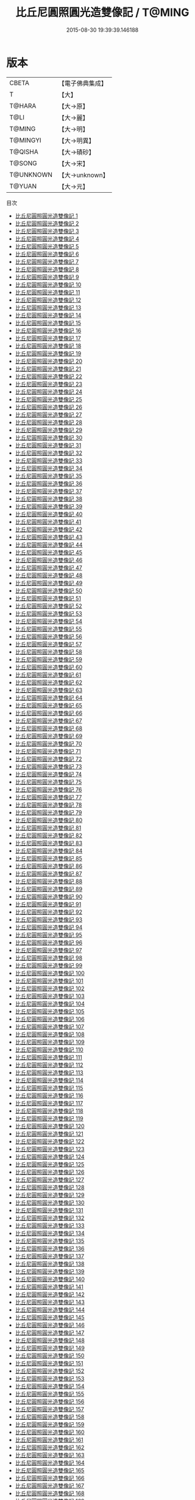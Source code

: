 #+TITLE: 比丘尼圓照圓光造雙像記 / T@MING

#+DATE: 2015-08-30 19:39:39.146188
* 版本
 |     CBETA|【電子佛典集成】|
 |         T|【大】     |
 |    T@HARA|【大→原】   |
 |      T@LI|【大→麗】   |
 |    T@MING|【大→明】   |
 |  T@MINGYI|【大→明異】  |
 |   T@QISHA|【大→磧砂】  |
 |    T@SONG|【大→宋】   |
 | T@UNKNOWN|【大→unknown】|
 |    T@YUAN|【大→元】   |
目次
 - [[file:KR6c0001_001.txt][比丘尼圓照圓光造雙像記 1]]
 - [[file:KR6c0001_002.txt][比丘尼圓照圓光造雙像記 2]]
 - [[file:KR6c0001_003.txt][比丘尼圓照圓光造雙像記 3]]
 - [[file:KR6c0001_004.txt][比丘尼圓照圓光造雙像記 4]]
 - [[file:KR6c0001_005.txt][比丘尼圓照圓光造雙像記 5]]
 - [[file:KR6c0001_006.txt][比丘尼圓照圓光造雙像記 6]]
 - [[file:KR6c0001_007.txt][比丘尼圓照圓光造雙像記 7]]
 - [[file:KR6c0001_008.txt][比丘尼圓照圓光造雙像記 8]]
 - [[file:KR6c0001_009.txt][比丘尼圓照圓光造雙像記 9]]
 - [[file:KR6c0001_010.txt][比丘尼圓照圓光造雙像記 10]]
 - [[file:KR6c0001_011.txt][比丘尼圓照圓光造雙像記 11]]
 - [[file:KR6c0001_012.txt][比丘尼圓照圓光造雙像記 12]]
 - [[file:KR6c0001_013.txt][比丘尼圓照圓光造雙像記 13]]
 - [[file:KR6c0001_014.txt][比丘尼圓照圓光造雙像記 14]]
 - [[file:KR6c0001_015.txt][比丘尼圓照圓光造雙像記 15]]
 - [[file:KR6c0001_016.txt][比丘尼圓照圓光造雙像記 16]]
 - [[file:KR6c0001_017.txt][比丘尼圓照圓光造雙像記 17]]
 - [[file:KR6c0001_018.txt][比丘尼圓照圓光造雙像記 18]]
 - [[file:KR6c0001_019.txt][比丘尼圓照圓光造雙像記 19]]
 - [[file:KR6c0001_020.txt][比丘尼圓照圓光造雙像記 20]]
 - [[file:KR6c0001_021.txt][比丘尼圓照圓光造雙像記 21]]
 - [[file:KR6c0001_022.txt][比丘尼圓照圓光造雙像記 22]]
 - [[file:KR6c0001_023.txt][比丘尼圓照圓光造雙像記 23]]
 - [[file:KR6c0001_024.txt][比丘尼圓照圓光造雙像記 24]]
 - [[file:KR6c0001_025.txt][比丘尼圓照圓光造雙像記 25]]
 - [[file:KR6c0001_026.txt][比丘尼圓照圓光造雙像記 26]]
 - [[file:KR6c0001_027.txt][比丘尼圓照圓光造雙像記 27]]
 - [[file:KR6c0001_028.txt][比丘尼圓照圓光造雙像記 28]]
 - [[file:KR6c0001_029.txt][比丘尼圓照圓光造雙像記 29]]
 - [[file:KR6c0001_030.txt][比丘尼圓照圓光造雙像記 30]]
 - [[file:KR6c0001_031.txt][比丘尼圓照圓光造雙像記 31]]
 - [[file:KR6c0001_032.txt][比丘尼圓照圓光造雙像記 32]]
 - [[file:KR6c0001_033.txt][比丘尼圓照圓光造雙像記 33]]
 - [[file:KR6c0001_034.txt][比丘尼圓照圓光造雙像記 34]]
 - [[file:KR6c0001_035.txt][比丘尼圓照圓光造雙像記 35]]
 - [[file:KR6c0001_036.txt][比丘尼圓照圓光造雙像記 36]]
 - [[file:KR6c0001_037.txt][比丘尼圓照圓光造雙像記 37]]
 - [[file:KR6c0001_038.txt][比丘尼圓照圓光造雙像記 38]]
 - [[file:KR6c0001_039.txt][比丘尼圓照圓光造雙像記 39]]
 - [[file:KR6c0001_040.txt][比丘尼圓照圓光造雙像記 40]]
 - [[file:KR6c0001_041.txt][比丘尼圓照圓光造雙像記 41]]
 - [[file:KR6c0001_042.txt][比丘尼圓照圓光造雙像記 42]]
 - [[file:KR6c0001_043.txt][比丘尼圓照圓光造雙像記 43]]
 - [[file:KR6c0001_044.txt][比丘尼圓照圓光造雙像記 44]]
 - [[file:KR6c0001_045.txt][比丘尼圓照圓光造雙像記 45]]
 - [[file:KR6c0001_046.txt][比丘尼圓照圓光造雙像記 46]]
 - [[file:KR6c0001_047.txt][比丘尼圓照圓光造雙像記 47]]
 - [[file:KR6c0001_048.txt][比丘尼圓照圓光造雙像記 48]]
 - [[file:KR6c0001_049.txt][比丘尼圓照圓光造雙像記 49]]
 - [[file:KR6c0001_050.txt][比丘尼圓照圓光造雙像記 50]]
 - [[file:KR6c0001_051.txt][比丘尼圓照圓光造雙像記 51]]
 - [[file:KR6c0001_052.txt][比丘尼圓照圓光造雙像記 52]]
 - [[file:KR6c0001_053.txt][比丘尼圓照圓光造雙像記 53]]
 - [[file:KR6c0001_054.txt][比丘尼圓照圓光造雙像記 54]]
 - [[file:KR6c0001_055.txt][比丘尼圓照圓光造雙像記 55]]
 - [[file:KR6c0001_056.txt][比丘尼圓照圓光造雙像記 56]]
 - [[file:KR6c0001_057.txt][比丘尼圓照圓光造雙像記 57]]
 - [[file:KR6c0001_058.txt][比丘尼圓照圓光造雙像記 58]]
 - [[file:KR6c0001_059.txt][比丘尼圓照圓光造雙像記 59]]
 - [[file:KR6c0001_060.txt][比丘尼圓照圓光造雙像記 60]]
 - [[file:KR6c0001_061.txt][比丘尼圓照圓光造雙像記 61]]
 - [[file:KR6c0001_062.txt][比丘尼圓照圓光造雙像記 62]]
 - [[file:KR6c0001_063.txt][比丘尼圓照圓光造雙像記 63]]
 - [[file:KR6c0001_064.txt][比丘尼圓照圓光造雙像記 64]]
 - [[file:KR6c0001_065.txt][比丘尼圓照圓光造雙像記 65]]
 - [[file:KR6c0001_066.txt][比丘尼圓照圓光造雙像記 66]]
 - [[file:KR6c0001_067.txt][比丘尼圓照圓光造雙像記 67]]
 - [[file:KR6c0001_068.txt][比丘尼圓照圓光造雙像記 68]]
 - [[file:KR6c0001_069.txt][比丘尼圓照圓光造雙像記 69]]
 - [[file:KR6c0001_070.txt][比丘尼圓照圓光造雙像記 70]]
 - [[file:KR6c0001_071.txt][比丘尼圓照圓光造雙像記 71]]
 - [[file:KR6c0001_072.txt][比丘尼圓照圓光造雙像記 72]]
 - [[file:KR6c0001_073.txt][比丘尼圓照圓光造雙像記 73]]
 - [[file:KR6c0001_074.txt][比丘尼圓照圓光造雙像記 74]]
 - [[file:KR6c0001_075.txt][比丘尼圓照圓光造雙像記 75]]
 - [[file:KR6c0001_076.txt][比丘尼圓照圓光造雙像記 76]]
 - [[file:KR6c0001_077.txt][比丘尼圓照圓光造雙像記 77]]
 - [[file:KR6c0001_078.txt][比丘尼圓照圓光造雙像記 78]]
 - [[file:KR6c0001_079.txt][比丘尼圓照圓光造雙像記 79]]
 - [[file:KR6c0001_080.txt][比丘尼圓照圓光造雙像記 80]]
 - [[file:KR6c0001_081.txt][比丘尼圓照圓光造雙像記 81]]
 - [[file:KR6c0001_082.txt][比丘尼圓照圓光造雙像記 82]]
 - [[file:KR6c0001_083.txt][比丘尼圓照圓光造雙像記 83]]
 - [[file:KR6c0001_084.txt][比丘尼圓照圓光造雙像記 84]]
 - [[file:KR6c0001_085.txt][比丘尼圓照圓光造雙像記 85]]
 - [[file:KR6c0001_086.txt][比丘尼圓照圓光造雙像記 86]]
 - [[file:KR6c0001_087.txt][比丘尼圓照圓光造雙像記 87]]
 - [[file:KR6c0001_088.txt][比丘尼圓照圓光造雙像記 88]]
 - [[file:KR6c0001_089.txt][比丘尼圓照圓光造雙像記 89]]
 - [[file:KR6c0001_090.txt][比丘尼圓照圓光造雙像記 90]]
 - [[file:KR6c0001_091.txt][比丘尼圓照圓光造雙像記 91]]
 - [[file:KR6c0001_092.txt][比丘尼圓照圓光造雙像記 92]]
 - [[file:KR6c0001_093.txt][比丘尼圓照圓光造雙像記 93]]
 - [[file:KR6c0001_094.txt][比丘尼圓照圓光造雙像記 94]]
 - [[file:KR6c0001_095.txt][比丘尼圓照圓光造雙像記 95]]
 - [[file:KR6c0001_096.txt][比丘尼圓照圓光造雙像記 96]]
 - [[file:KR6c0001_097.txt][比丘尼圓照圓光造雙像記 97]]
 - [[file:KR6c0001_098.txt][比丘尼圓照圓光造雙像記 98]]
 - [[file:KR6c0001_099.txt][比丘尼圓照圓光造雙像記 99]]
 - [[file:KR6c0001_100.txt][比丘尼圓照圓光造雙像記 100]]
 - [[file:KR6c0001_101.txt][比丘尼圓照圓光造雙像記 101]]
 - [[file:KR6c0001_102.txt][比丘尼圓照圓光造雙像記 102]]
 - [[file:KR6c0001_103.txt][比丘尼圓照圓光造雙像記 103]]
 - [[file:KR6c0001_104.txt][比丘尼圓照圓光造雙像記 104]]
 - [[file:KR6c0001_105.txt][比丘尼圓照圓光造雙像記 105]]
 - [[file:KR6c0001_106.txt][比丘尼圓照圓光造雙像記 106]]
 - [[file:KR6c0001_107.txt][比丘尼圓照圓光造雙像記 107]]
 - [[file:KR6c0001_108.txt][比丘尼圓照圓光造雙像記 108]]
 - [[file:KR6c0001_109.txt][比丘尼圓照圓光造雙像記 109]]
 - [[file:KR6c0001_110.txt][比丘尼圓照圓光造雙像記 110]]
 - [[file:KR6c0001_111.txt][比丘尼圓照圓光造雙像記 111]]
 - [[file:KR6c0001_112.txt][比丘尼圓照圓光造雙像記 112]]
 - [[file:KR6c0001_113.txt][比丘尼圓照圓光造雙像記 113]]
 - [[file:KR6c0001_114.txt][比丘尼圓照圓光造雙像記 114]]
 - [[file:KR6c0001_115.txt][比丘尼圓照圓光造雙像記 115]]
 - [[file:KR6c0001_116.txt][比丘尼圓照圓光造雙像記 116]]
 - [[file:KR6c0001_117.txt][比丘尼圓照圓光造雙像記 117]]
 - [[file:KR6c0001_118.txt][比丘尼圓照圓光造雙像記 118]]
 - [[file:KR6c0001_119.txt][比丘尼圓照圓光造雙像記 119]]
 - [[file:KR6c0001_120.txt][比丘尼圓照圓光造雙像記 120]]
 - [[file:KR6c0001_121.txt][比丘尼圓照圓光造雙像記 121]]
 - [[file:KR6c0001_122.txt][比丘尼圓照圓光造雙像記 122]]
 - [[file:KR6c0001_123.txt][比丘尼圓照圓光造雙像記 123]]
 - [[file:KR6c0001_124.txt][比丘尼圓照圓光造雙像記 124]]
 - [[file:KR6c0001_125.txt][比丘尼圓照圓光造雙像記 125]]
 - [[file:KR6c0001_126.txt][比丘尼圓照圓光造雙像記 126]]
 - [[file:KR6c0001_127.txt][比丘尼圓照圓光造雙像記 127]]
 - [[file:KR6c0001_128.txt][比丘尼圓照圓光造雙像記 128]]
 - [[file:KR6c0001_129.txt][比丘尼圓照圓光造雙像記 129]]
 - [[file:KR6c0001_130.txt][比丘尼圓照圓光造雙像記 130]]
 - [[file:KR6c0001_131.txt][比丘尼圓照圓光造雙像記 131]]
 - [[file:KR6c0001_132.txt][比丘尼圓照圓光造雙像記 132]]
 - [[file:KR6c0001_133.txt][比丘尼圓照圓光造雙像記 133]]
 - [[file:KR6c0001_134.txt][比丘尼圓照圓光造雙像記 134]]
 - [[file:KR6c0001_135.txt][比丘尼圓照圓光造雙像記 135]]
 - [[file:KR6c0001_136.txt][比丘尼圓照圓光造雙像記 136]]
 - [[file:KR6c0001_137.txt][比丘尼圓照圓光造雙像記 137]]
 - [[file:KR6c0001_138.txt][比丘尼圓照圓光造雙像記 138]]
 - [[file:KR6c0001_139.txt][比丘尼圓照圓光造雙像記 139]]
 - [[file:KR6c0001_140.txt][比丘尼圓照圓光造雙像記 140]]
 - [[file:KR6c0001_141.txt][比丘尼圓照圓光造雙像記 141]]
 - [[file:KR6c0001_142.txt][比丘尼圓照圓光造雙像記 142]]
 - [[file:KR6c0001_143.txt][比丘尼圓照圓光造雙像記 143]]
 - [[file:KR6c0001_144.txt][比丘尼圓照圓光造雙像記 144]]
 - [[file:KR6c0001_145.txt][比丘尼圓照圓光造雙像記 145]]
 - [[file:KR6c0001_146.txt][比丘尼圓照圓光造雙像記 146]]
 - [[file:KR6c0001_147.txt][比丘尼圓照圓光造雙像記 147]]
 - [[file:KR6c0001_148.txt][比丘尼圓照圓光造雙像記 148]]
 - [[file:KR6c0001_149.txt][比丘尼圓照圓光造雙像記 149]]
 - [[file:KR6c0001_150.txt][比丘尼圓照圓光造雙像記 150]]
 - [[file:KR6c0001_151.txt][比丘尼圓照圓光造雙像記 151]]
 - [[file:KR6c0001_152.txt][比丘尼圓照圓光造雙像記 152]]
 - [[file:KR6c0001_153.txt][比丘尼圓照圓光造雙像記 153]]
 - [[file:KR6c0001_154.txt][比丘尼圓照圓光造雙像記 154]]
 - [[file:KR6c0001_155.txt][比丘尼圓照圓光造雙像記 155]]
 - [[file:KR6c0001_156.txt][比丘尼圓照圓光造雙像記 156]]
 - [[file:KR6c0001_157.txt][比丘尼圓照圓光造雙像記 157]]
 - [[file:KR6c0001_158.txt][比丘尼圓照圓光造雙像記 158]]
 - [[file:KR6c0001_159.txt][比丘尼圓照圓光造雙像記 159]]
 - [[file:KR6c0001_160.txt][比丘尼圓照圓光造雙像記 160]]
 - [[file:KR6c0001_161.txt][比丘尼圓照圓光造雙像記 161]]
 - [[file:KR6c0001_162.txt][比丘尼圓照圓光造雙像記 162]]
 - [[file:KR6c0001_163.txt][比丘尼圓照圓光造雙像記 163]]
 - [[file:KR6c0001_164.txt][比丘尼圓照圓光造雙像記 164]]
 - [[file:KR6c0001_165.txt][比丘尼圓照圓光造雙像記 165]]
 - [[file:KR6c0001_166.txt][比丘尼圓照圓光造雙像記 166]]
 - [[file:KR6c0001_167.txt][比丘尼圓照圓光造雙像記 167]]
 - [[file:KR6c0001_168.txt][比丘尼圓照圓光造雙像記 168]]
 - [[file:KR6c0001_169.txt][比丘尼圓照圓光造雙像記 169]]
 - [[file:KR6c0001_170.txt][比丘尼圓照圓光造雙像記 170]]
 - [[file:KR6c0001_171.txt][比丘尼圓照圓光造雙像記 171]]
 - [[file:KR6c0001_172.txt][比丘尼圓照圓光造雙像記 172]]
 - [[file:KR6c0001_173.txt][比丘尼圓照圓光造雙像記 173]]
 - [[file:KR6c0001_174.txt][比丘尼圓照圓光造雙像記 174]]
 - [[file:KR6c0001_175.txt][比丘尼圓照圓光造雙像記 175]]
 - [[file:KR6c0001_176.txt][比丘尼圓照圓光造雙像記 176]]
 - [[file:KR6c0001_177.txt][比丘尼圓照圓光造雙像記 177]]
 - [[file:KR6c0001_178.txt][比丘尼圓照圓光造雙像記 178]]
 - [[file:KR6c0001_179.txt][比丘尼圓照圓光造雙像記 179]]
 - [[file:KR6c0001_180.txt][比丘尼圓照圓光造雙像記 180]]
 - [[file:KR6c0001_181.txt][比丘尼圓照圓光造雙像記 181]]
 - [[file:KR6c0001_182.txt][比丘尼圓照圓光造雙像記 182]]
 - [[file:KR6c0001_183.txt][比丘尼圓照圓光造雙像記 183]]
 - [[file:KR6c0001_184.txt][比丘尼圓照圓光造雙像記 184]]
 - [[file:KR6c0001_185.txt][比丘尼圓照圓光造雙像記 185]]
 - [[file:KR6c0001_186.txt][比丘尼圓照圓光造雙像記 186]]
 - [[file:KR6c0001_187.txt][比丘尼圓照圓光造雙像記 187]]
 - [[file:KR6c0001_188.txt][比丘尼圓照圓光造雙像記 188]]
 - [[file:KR6c0001_189.txt][比丘尼圓照圓光造雙像記 189]]
 - [[file:KR6c0001_190.txt][比丘尼圓照圓光造雙像記 190]]
 - [[file:KR6c0001_191.txt][比丘尼圓照圓光造雙像記 191]]
 - [[file:KR6c0001_192.txt][比丘尼圓照圓光造雙像記 192]]
 - [[file:KR6c0001_193.txt][比丘尼圓照圓光造雙像記 193]]
 - [[file:KR6c0001_194.txt][比丘尼圓照圓光造雙像記 194]]
 - [[file:KR6c0001_195.txt][比丘尼圓照圓光造雙像記 195]]
 - [[file:KR6c0001_196.txt][比丘尼圓照圓光造雙像記 196]]
 - [[file:KR6c0001_197.txt][比丘尼圓照圓光造雙像記 197]]
 - [[file:KR6c0001_198.txt][比丘尼圓照圓光造雙像記 198]]
 - [[file:KR6c0001_199.txt][比丘尼圓照圓光造雙像記 199]]
 - [[file:KR6c0001_200.txt][比丘尼圓照圓光造雙像記 200]]
 - [[file:KR6c0001_201.txt][比丘尼圓照圓光造雙像記 201]]
 - [[file:KR6c0001_202.txt][比丘尼圓照圓光造雙像記 202]]
 - [[file:KR6c0001_203.txt][比丘尼圓照圓光造雙像記 203]]
 - [[file:KR6c0001_204.txt][比丘尼圓照圓光造雙像記 204]]
 - [[file:KR6c0001_205.txt][比丘尼圓照圓光造雙像記 205]]
 - [[file:KR6c0001_206.txt][比丘尼圓照圓光造雙像記 206]]
 - [[file:KR6c0001_207.txt][比丘尼圓照圓光造雙像記 207]]
 - [[file:KR6c0001_208.txt][比丘尼圓照圓光造雙像記 208]]
 - [[file:KR6c0001_209.txt][比丘尼圓照圓光造雙像記 209]]
 - [[file:KR6c0001_210.txt][比丘尼圓照圓光造雙像記 210]]
 - [[file:KR6c0001_211.txt][比丘尼圓照圓光造雙像記 211]]
 - [[file:KR6c0001_212.txt][比丘尼圓照圓光造雙像記 212]]
 - [[file:KR6c0001_213.txt][比丘尼圓照圓光造雙像記 213]]
 - [[file:KR6c0001_214.txt][比丘尼圓照圓光造雙像記 214]]
 - [[file:KR6c0001_215.txt][比丘尼圓照圓光造雙像記 215]]
 - [[file:KR6c0001_216.txt][比丘尼圓照圓光造雙像記 216]]
 - [[file:KR6c0001_217.txt][比丘尼圓照圓光造雙像記 217]]
 - [[file:KR6c0001_218.txt][比丘尼圓照圓光造雙像記 218]]
 - [[file:KR6c0001_219.txt][比丘尼圓照圓光造雙像記 219]]
 - [[file:KR6c0001_220.txt][比丘尼圓照圓光造雙像記 220]]
 - [[file:KR6c0001_221.txt][比丘尼圓照圓光造雙像記 221]]
 - [[file:KR6c0001_222.txt][比丘尼圓照圓光造雙像記 222]]
 - [[file:KR6c0001_223.txt][比丘尼圓照圓光造雙像記 223]]
 - [[file:KR6c0001_224.txt][比丘尼圓照圓光造雙像記 224]]
 - [[file:KR6c0001_225.txt][比丘尼圓照圓光造雙像記 225]]
 - [[file:KR6c0001_226.txt][比丘尼圓照圓光造雙像記 226]]
 - [[file:KR6c0001_227.txt][比丘尼圓照圓光造雙像記 227]]
 - [[file:KR6c0001_228.txt][比丘尼圓照圓光造雙像記 228]]
 - [[file:KR6c0001_229.txt][比丘尼圓照圓光造雙像記 229]]
 - [[file:KR6c0001_230.txt][比丘尼圓照圓光造雙像記 230]]
 - [[file:KR6c0001_231.txt][比丘尼圓照圓光造雙像記 231]]
 - [[file:KR6c0001_232.txt][比丘尼圓照圓光造雙像記 232]]
 - [[file:KR6c0001_233.txt][比丘尼圓照圓光造雙像記 233]]
 - [[file:KR6c0001_234.txt][比丘尼圓照圓光造雙像記 234]]
 - [[file:KR6c0001_235.txt][比丘尼圓照圓光造雙像記 235]]
 - [[file:KR6c0001_236.txt][比丘尼圓照圓光造雙像記 236]]
 - [[file:KR6c0001_237.txt][比丘尼圓照圓光造雙像記 237]]
 - [[file:KR6c0001_238.txt][比丘尼圓照圓光造雙像記 238]]
 - [[file:KR6c0001_239.txt][比丘尼圓照圓光造雙像記 239]]
 - [[file:KR6c0001_240.txt][比丘尼圓照圓光造雙像記 240]]
 - [[file:KR6c0001_241.txt][比丘尼圓照圓光造雙像記 241]]
 - [[file:KR6c0001_242.txt][比丘尼圓照圓光造雙像記 242]]
 - [[file:KR6c0001_243.txt][比丘尼圓照圓光造雙像記 243]]
 - [[file:KR6c0001_244.txt][比丘尼圓照圓光造雙像記 244]]
 - [[file:KR6c0001_245.txt][比丘尼圓照圓光造雙像記 245]]
 - [[file:KR6c0001_246.txt][比丘尼圓照圓光造雙像記 246]]
 - [[file:KR6c0001_247.txt][比丘尼圓照圓光造雙像記 247]]
 - [[file:KR6c0001_248.txt][比丘尼圓照圓光造雙像記 248]]
 - [[file:KR6c0001_249.txt][比丘尼圓照圓光造雙像記 249]]
 - [[file:KR6c0001_250.txt][比丘尼圓照圓光造雙像記 250]]
 - [[file:KR6c0001_251.txt][比丘尼圓照圓光造雙像記 251]]
 - [[file:KR6c0001_252.txt][比丘尼圓照圓光造雙像記 252]]
 - [[file:KR6c0001_253.txt][比丘尼圓照圓光造雙像記 253]]
 - [[file:KR6c0001_254.txt][比丘尼圓照圓光造雙像記 254]]
 - [[file:KR6c0001_255.txt][比丘尼圓照圓光造雙像記 255]]
 - [[file:KR6c0001_256.txt][比丘尼圓照圓光造雙像記 256]]
 - [[file:KR6c0001_257.txt][比丘尼圓照圓光造雙像記 257]]
 - [[file:KR6c0001_258.txt][比丘尼圓照圓光造雙像記 258]]
 - [[file:KR6c0001_259.txt][比丘尼圓照圓光造雙像記 259]]
 - [[file:KR6c0001_260.txt][比丘尼圓照圓光造雙像記 260]]
 - [[file:KR6c0001_261.txt][比丘尼圓照圓光造雙像記 261]]
 - [[file:KR6c0001_262.txt][比丘尼圓照圓光造雙像記 262]]
 - [[file:KR6c0001_263.txt][比丘尼圓照圓光造雙像記 263]]
 - [[file:KR6c0001_264.txt][比丘尼圓照圓光造雙像記 264]]
 - [[file:KR6c0001_265.txt][比丘尼圓照圓光造雙像記 265]]
 - [[file:KR6c0001_266.txt][比丘尼圓照圓光造雙像記 266]]
 - [[file:KR6c0001_267.txt][比丘尼圓照圓光造雙像記 267]]
 - [[file:KR6c0001_268.txt][比丘尼圓照圓光造雙像記 268]]
 - [[file:KR6c0001_269.txt][比丘尼圓照圓光造雙像記 269]]
 - [[file:KR6c0001_270.txt][比丘尼圓照圓光造雙像記 270]]
 - [[file:KR6c0001_271.txt][比丘尼圓照圓光造雙像記 271]]
 - [[file:KR6c0001_272.txt][比丘尼圓照圓光造雙像記 272]]
 - [[file:KR6c0001_273.txt][比丘尼圓照圓光造雙像記 273]]
 - [[file:KR6c0001_274.txt][比丘尼圓照圓光造雙像記 274]]
 - [[file:KR6c0001_275.txt][比丘尼圓照圓光造雙像記 275]]
 - [[file:KR6c0001_276.txt][比丘尼圓照圓光造雙像記 276]]
 - [[file:KR6c0001_277.txt][比丘尼圓照圓光造雙像記 277]]
 - [[file:KR6c0001_278.txt][比丘尼圓照圓光造雙像記 278]]
 - [[file:KR6c0001_279.txt][比丘尼圓照圓光造雙像記 279]]
 - [[file:KR6c0001_280.txt][比丘尼圓照圓光造雙像記 280]]
 - [[file:KR6c0001_281.txt][比丘尼圓照圓光造雙像記 281]]
 - [[file:KR6c0001_282.txt][比丘尼圓照圓光造雙像記 282]]
 - [[file:KR6c0001_283.txt][比丘尼圓照圓光造雙像記 283]]
 - [[file:KR6c0001_284.txt][比丘尼圓照圓光造雙像記 284]]
 - [[file:KR6c0001_285.txt][比丘尼圓照圓光造雙像記 285]]
 - [[file:KR6c0001_286.txt][比丘尼圓照圓光造雙像記 286]]
 - [[file:KR6c0001_287.txt][比丘尼圓照圓光造雙像記 287]]
 - [[file:KR6c0001_288.txt][比丘尼圓照圓光造雙像記 288]]
 - [[file:KR6c0001_289.txt][比丘尼圓照圓光造雙像記 289]]
 - [[file:KR6c0001_290.txt][比丘尼圓照圓光造雙像記 290]]
 - [[file:KR6c0001_291.txt][比丘尼圓照圓光造雙像記 291]]
 - [[file:KR6c0001_292.txt][比丘尼圓照圓光造雙像記 292]]
 - [[file:KR6c0001_293.txt][比丘尼圓照圓光造雙像記 293]]
 - [[file:KR6c0001_294.txt][比丘尼圓照圓光造雙像記 294]]
 - [[file:KR6c0001_295.txt][比丘尼圓照圓光造雙像記 295]]
 - [[file:KR6c0001_296.txt][比丘尼圓照圓光造雙像記 296]]
 - [[file:KR6c0001_297.txt][比丘尼圓照圓光造雙像記 297]]
 - [[file:KR6c0001_298.txt][比丘尼圓照圓光造雙像記 298]]
 - [[file:KR6c0001_299.txt][比丘尼圓照圓光造雙像記 299]]
 - [[file:KR6c0001_300.txt][比丘尼圓照圓光造雙像記 300]]
 - [[file:KR6c0001_301.txt][比丘尼圓照圓光造雙像記 301]]
 - [[file:KR6c0001_302.txt][比丘尼圓照圓光造雙像記 302]]
 - [[file:KR6c0001_303.txt][比丘尼圓照圓光造雙像記 303]]
 - [[file:KR6c0001_304.txt][比丘尼圓照圓光造雙像記 304]]
 - [[file:KR6c0001_305.txt][比丘尼圓照圓光造雙像記 305]]
 - [[file:KR6c0001_306.txt][比丘尼圓照圓光造雙像記 306]]
 - [[file:KR6c0001_307.txt][比丘尼圓照圓光造雙像記 307]]
 - [[file:KR6c0001_308.txt][比丘尼圓照圓光造雙像記 308]]
 - [[file:KR6c0001_309.txt][比丘尼圓照圓光造雙像記 309]]
 - [[file:KR6c0001_310.txt][比丘尼圓照圓光造雙像記 310]]
 - [[file:KR6c0001_311.txt][比丘尼圓照圓光造雙像記 311]]
 - [[file:KR6c0001_312.txt][比丘尼圓照圓光造雙像記 312]]
 - [[file:KR6c0001_313.txt][比丘尼圓照圓光造雙像記 313]]
 - [[file:KR6c0001_314.txt][比丘尼圓照圓光造雙像記 314]]
 - [[file:KR6c0001_315.txt][比丘尼圓照圓光造雙像記 315]]
 - [[file:KR6c0001_316.txt][比丘尼圓照圓光造雙像記 316]]
 - [[file:KR6c0001_317.txt][比丘尼圓照圓光造雙像記 317]]
 - [[file:KR6c0001_318.txt][比丘尼圓照圓光造雙像記 318]]
 - [[file:KR6c0001_319.txt][比丘尼圓照圓光造雙像記 319]]
 - [[file:KR6c0001_320.txt][比丘尼圓照圓光造雙像記 320]]
 - [[file:KR6c0001_321.txt][比丘尼圓照圓光造雙像記 321]]
 - [[file:KR6c0001_322.txt][比丘尼圓照圓光造雙像記 322]]
 - [[file:KR6c0001_323.txt][比丘尼圓照圓光造雙像記 323]]
 - [[file:KR6c0001_324.txt][比丘尼圓照圓光造雙像記 324]]
 - [[file:KR6c0001_325.txt][比丘尼圓照圓光造雙像記 325]]
 - [[file:KR6c0001_326.txt][比丘尼圓照圓光造雙像記 326]]
 - [[file:KR6c0001_327.txt][比丘尼圓照圓光造雙像記 327]]
 - [[file:KR6c0001_328.txt][比丘尼圓照圓光造雙像記 328]]
 - [[file:KR6c0001_329.txt][比丘尼圓照圓光造雙像記 329]]
 - [[file:KR6c0001_330.txt][比丘尼圓照圓光造雙像記 330]]
 - [[file:KR6c0001_331.txt][比丘尼圓照圓光造雙像記 331]]
 - [[file:KR6c0001_332.txt][比丘尼圓照圓光造雙像記 332]]
 - [[file:KR6c0001_333.txt][比丘尼圓照圓光造雙像記 333]]
 - [[file:KR6c0001_334.txt][比丘尼圓照圓光造雙像記 334]]
 - [[file:KR6c0001_335.txt][比丘尼圓照圓光造雙像記 335]]
 - [[file:KR6c0001_336.txt][比丘尼圓照圓光造雙像記 336]]
 - [[file:KR6c0001_337.txt][比丘尼圓照圓光造雙像記 337]]
 - [[file:KR6c0001_338.txt][比丘尼圓照圓光造雙像記 338]]
 - [[file:KR6c0001_339.txt][比丘尼圓照圓光造雙像記 339]]
 - [[file:KR6c0001_340.txt][比丘尼圓照圓光造雙像記 340]]
 - [[file:KR6c0001_341.txt][比丘尼圓照圓光造雙像記 341]]
 - [[file:KR6c0001_342.txt][比丘尼圓照圓光造雙像記 342]]
 - [[file:KR6c0001_343.txt][比丘尼圓照圓光造雙像記 343]]
 - [[file:KR6c0001_344.txt][比丘尼圓照圓光造雙像記 344]]
 - [[file:KR6c0001_345.txt][比丘尼圓照圓光造雙像記 345]]
 - [[file:KR6c0001_346.txt][比丘尼圓照圓光造雙像記 346]]
 - [[file:KR6c0001_347.txt][比丘尼圓照圓光造雙像記 347]]
 - [[file:KR6c0001_348.txt][比丘尼圓照圓光造雙像記 348]]
 - [[file:KR6c0001_349.txt][比丘尼圓照圓光造雙像記 349]]
 - [[file:KR6c0001_350.txt][比丘尼圓照圓光造雙像記 350]]
 - [[file:KR6c0001_351.txt][比丘尼圓照圓光造雙像記 351]]
 - [[file:KR6c0001_352.txt][比丘尼圓照圓光造雙像記 352]]
 - [[file:KR6c0001_353.txt][比丘尼圓照圓光造雙像記 353]]
 - [[file:KR6c0001_354.txt][比丘尼圓照圓光造雙像記 354]]
 - [[file:KR6c0001_355.txt][比丘尼圓照圓光造雙像記 355]]
 - [[file:KR6c0001_356.txt][比丘尼圓照圓光造雙像記 356]]
 - [[file:KR6c0001_357.txt][比丘尼圓照圓光造雙像記 357]]
 - [[file:KR6c0001_358.txt][比丘尼圓照圓光造雙像記 358]]
 - [[file:KR6c0001_359.txt][比丘尼圓照圓光造雙像記 359]]
 - [[file:KR6c0001_360.txt][比丘尼圓照圓光造雙像記 360]]
 - [[file:KR6c0001_361.txt][比丘尼圓照圓光造雙像記 361]]
 - [[file:KR6c0001_362.txt][比丘尼圓照圓光造雙像記 362]]
 - [[file:KR6c0001_363.txt][比丘尼圓照圓光造雙像記 363]]
 - [[file:KR6c0001_364.txt][比丘尼圓照圓光造雙像記 364]]
 - [[file:KR6c0001_365.txt][比丘尼圓照圓光造雙像記 365]]
 - [[file:KR6c0001_366.txt][比丘尼圓照圓光造雙像記 366]]
 - [[file:KR6c0001_367.txt][比丘尼圓照圓光造雙像記 367]]
 - [[file:KR6c0001_368.txt][比丘尼圓照圓光造雙像記 368]]
 - [[file:KR6c0001_369.txt][比丘尼圓照圓光造雙像記 369]]
 - [[file:KR6c0001_370.txt][比丘尼圓照圓光造雙像記 370]]
 - [[file:KR6c0001_371.txt][比丘尼圓照圓光造雙像記 371]]
 - [[file:KR6c0001_372.txt][比丘尼圓照圓光造雙像記 372]]
 - [[file:KR6c0001_373.txt][比丘尼圓照圓光造雙像記 373]]
 - [[file:KR6c0001_374.txt][比丘尼圓照圓光造雙像記 374]]
 - [[file:KR6c0001_375.txt][比丘尼圓照圓光造雙像記 375]]
 - [[file:KR6c0001_376.txt][比丘尼圓照圓光造雙像記 376]]
 - [[file:KR6c0001_377.txt][比丘尼圓照圓光造雙像記 377]]
 - [[file:KR6c0001_378.txt][比丘尼圓照圓光造雙像記 378]]
 - [[file:KR6c0001_379.txt][比丘尼圓照圓光造雙像記 379]]
 - [[file:KR6c0001_380.txt][比丘尼圓照圓光造雙像記 380]]
 - [[file:KR6c0001_381.txt][比丘尼圓照圓光造雙像記 381]]
 - [[file:KR6c0001_382.txt][比丘尼圓照圓光造雙像記 382]]
 - [[file:KR6c0001_383.txt][比丘尼圓照圓光造雙像記 383]]
 - [[file:KR6c0001_384.txt][比丘尼圓照圓光造雙像記 384]]
 - [[file:KR6c0001_385.txt][比丘尼圓照圓光造雙像記 385]]
 - [[file:KR6c0001_386.txt][比丘尼圓照圓光造雙像記 386]]
 - [[file:KR6c0001_387.txt][比丘尼圓照圓光造雙像記 387]]
 - [[file:KR6c0001_388.txt][比丘尼圓照圓光造雙像記 388]]
 - [[file:KR6c0001_389.txt][比丘尼圓照圓光造雙像記 389]]
 - [[file:KR6c0001_390.txt][比丘尼圓照圓光造雙像記 390]]
 - [[file:KR6c0001_391.txt][比丘尼圓照圓光造雙像記 391]]
 - [[file:KR6c0001_392.txt][比丘尼圓照圓光造雙像記 392]]
 - [[file:KR6c0001_393.txt][比丘尼圓照圓光造雙像記 393]]
 - [[file:KR6c0001_394.txt][比丘尼圓照圓光造雙像記 394]]
 - [[file:KR6c0001_395.txt][比丘尼圓照圓光造雙像記 395]]
 - [[file:KR6c0001_396.txt][比丘尼圓照圓光造雙像記 396]]
 - [[file:KR6c0001_397.txt][比丘尼圓照圓光造雙像記 397]]
 - [[file:KR6c0001_398.txt][比丘尼圓照圓光造雙像記 398]]
 - [[file:KR6c0001_399.txt][比丘尼圓照圓光造雙像記 399]]
 - [[file:KR6c0001_400.txt][比丘尼圓照圓光造雙像記 400]]
 - [[file:KR6c0001_401.txt][比丘尼圓照圓光造雙像記 401]]
 - [[file:KR6c0001_402.txt][比丘尼圓照圓光造雙像記 402]]
 - [[file:KR6c0001_403.txt][比丘尼圓照圓光造雙像記 403]]
 - [[file:KR6c0001_404.txt][比丘尼圓照圓光造雙像記 404]]
 - [[file:KR6c0001_405.txt][比丘尼圓照圓光造雙像記 405]]
 - [[file:KR6c0001_406.txt][比丘尼圓照圓光造雙像記 406]]
 - [[file:KR6c0001_407.txt][比丘尼圓照圓光造雙像記 407]]
 - [[file:KR6c0001_408.txt][比丘尼圓照圓光造雙像記 408]]
 - [[file:KR6c0001_409.txt][比丘尼圓照圓光造雙像記 409]]
 - [[file:KR6c0001_410.txt][比丘尼圓照圓光造雙像記 410]]
 - [[file:KR6c0001_411.txt][比丘尼圓照圓光造雙像記 411]]
 - [[file:KR6c0001_412.txt][比丘尼圓照圓光造雙像記 412]]
 - [[file:KR6c0001_413.txt][比丘尼圓照圓光造雙像記 413]]
 - [[file:KR6c0001_414.txt][比丘尼圓照圓光造雙像記 414]]
 - [[file:KR6c0001_415.txt][比丘尼圓照圓光造雙像記 415]]
 - [[file:KR6c0001_416.txt][比丘尼圓照圓光造雙像記 416]]
 - [[file:KR6c0001_417.txt][比丘尼圓照圓光造雙像記 417]]
 - [[file:KR6c0001_418.txt][比丘尼圓照圓光造雙像記 418]]
 - [[file:KR6c0001_419.txt][比丘尼圓照圓光造雙像記 419]]
 - [[file:KR6c0001_420.txt][比丘尼圓照圓光造雙像記 420]]
 - [[file:KR6c0001_421.txt][比丘尼圓照圓光造雙像記 421]]
 - [[file:KR6c0001_422.txt][比丘尼圓照圓光造雙像記 422]]
 - [[file:KR6c0001_423.txt][比丘尼圓照圓光造雙像記 423]]
 - [[file:KR6c0001_424.txt][比丘尼圓照圓光造雙像記 424]]
 - [[file:KR6c0001_425.txt][比丘尼圓照圓光造雙像記 425]]
 - [[file:KR6c0001_426.txt][比丘尼圓照圓光造雙像記 426]]
 - [[file:KR6c0001_427.txt][比丘尼圓照圓光造雙像記 427]]
 - [[file:KR6c0001_428.txt][比丘尼圓照圓光造雙像記 428]]
 - [[file:KR6c0001_429.txt][比丘尼圓照圓光造雙像記 429]]
 - [[file:KR6c0001_430.txt][比丘尼圓照圓光造雙像記 430]]
 - [[file:KR6c0001_431.txt][比丘尼圓照圓光造雙像記 431]]
 - [[file:KR6c0001_432.txt][比丘尼圓照圓光造雙像記 432]]
 - [[file:KR6c0001_433.txt][比丘尼圓照圓光造雙像記 433]]
 - [[file:KR6c0001_434.txt][比丘尼圓照圓光造雙像記 434]]
 - [[file:KR6c0001_435.txt][比丘尼圓照圓光造雙像記 435]]
 - [[file:KR6c0001_436.txt][比丘尼圓照圓光造雙像記 436]]
 - [[file:KR6c0001_437.txt][比丘尼圓照圓光造雙像記 437]]
 - [[file:KR6c0001_438.txt][比丘尼圓照圓光造雙像記 438]]
 - [[file:KR6c0001_439.txt][比丘尼圓照圓光造雙像記 439]]
 - [[file:KR6c0001_440.txt][比丘尼圓照圓光造雙像記 440]]
 - [[file:KR6c0001_441.txt][比丘尼圓照圓光造雙像記 441]]
 - [[file:KR6c0001_442.txt][比丘尼圓照圓光造雙像記 442]]
 - [[file:KR6c0001_443.txt][比丘尼圓照圓光造雙像記 443]]
 - [[file:KR6c0001_444.txt][比丘尼圓照圓光造雙像記 444]]
 - [[file:KR6c0001_445.txt][比丘尼圓照圓光造雙像記 445]]
 - [[file:KR6c0001_446.txt][比丘尼圓照圓光造雙像記 446]]
 - [[file:KR6c0001_447.txt][比丘尼圓照圓光造雙像記 447]]
 - [[file:KR6c0001_448.txt][比丘尼圓照圓光造雙像記 448]]
 - [[file:KR6c0001_449.txt][比丘尼圓照圓光造雙像記 449]]
 - [[file:KR6c0001_450.txt][比丘尼圓照圓光造雙像記 450]]
 - [[file:KR6c0001_451.txt][比丘尼圓照圓光造雙像記 451]]
 - [[file:KR6c0001_452.txt][比丘尼圓照圓光造雙像記 452]]
 - [[file:KR6c0001_453.txt][比丘尼圓照圓光造雙像記 453]]
 - [[file:KR6c0001_454.txt][比丘尼圓照圓光造雙像記 454]]
 - [[file:KR6c0001_455.txt][比丘尼圓照圓光造雙像記 455]]
 - [[file:KR6c0001_456.txt][比丘尼圓照圓光造雙像記 456]]
 - [[file:KR6c0001_457.txt][比丘尼圓照圓光造雙像記 457]]
 - [[file:KR6c0001_458.txt][比丘尼圓照圓光造雙像記 458]]
 - [[file:KR6c0001_459.txt][比丘尼圓照圓光造雙像記 459]]
 - [[file:KR6c0001_460.txt][比丘尼圓照圓光造雙像記 460]]
 - [[file:KR6c0001_461.txt][比丘尼圓照圓光造雙像記 461]]
 - [[file:KR6c0001_462.txt][比丘尼圓照圓光造雙像記 462]]
 - [[file:KR6c0001_463.txt][比丘尼圓照圓光造雙像記 463]]
 - [[file:KR6c0001_464.txt][比丘尼圓照圓光造雙像記 464]]
 - [[file:KR6c0001_465.txt][比丘尼圓照圓光造雙像記 465]]
 - [[file:KR6c0001_466.txt][比丘尼圓照圓光造雙像記 466]]
 - [[file:KR6c0001_467.txt][比丘尼圓照圓光造雙像記 467]]
 - [[file:KR6c0001_468.txt][比丘尼圓照圓光造雙像記 468]]
 - [[file:KR6c0001_469.txt][比丘尼圓照圓光造雙像記 469]]
 - [[file:KR6c0001_470.txt][比丘尼圓照圓光造雙像記 470]]
 - [[file:KR6c0001_471.txt][比丘尼圓照圓光造雙像記 471]]
 - [[file:KR6c0001_472.txt][比丘尼圓照圓光造雙像記 472]]
 - [[file:KR6c0001_473.txt][比丘尼圓照圓光造雙像記 473]]
 - [[file:KR6c0001_474.txt][比丘尼圓照圓光造雙像記 474]]
 - [[file:KR6c0001_475.txt][比丘尼圓照圓光造雙像記 475]]
 - [[file:KR6c0001_476.txt][比丘尼圓照圓光造雙像記 476]]
 - [[file:KR6c0001_477.txt][比丘尼圓照圓光造雙像記 477]]
 - [[file:KR6c0001_478.txt][比丘尼圓照圓光造雙像記 478]]
 - [[file:KR6c0001_479.txt][比丘尼圓照圓光造雙像記 479]]
 - [[file:KR6c0001_480.txt][比丘尼圓照圓光造雙像記 480]]
 - [[file:KR6c0001_481.txt][比丘尼圓照圓光造雙像記 481]]
 - [[file:KR6c0001_482.txt][比丘尼圓照圓光造雙像記 482]]
 - [[file:KR6c0001_483.txt][比丘尼圓照圓光造雙像記 483]]
 - [[file:KR6c0001_484.txt][比丘尼圓照圓光造雙像記 484]]
 - [[file:KR6c0001_485.txt][比丘尼圓照圓光造雙像記 485]]
 - [[file:KR6c0001_486.txt][比丘尼圓照圓光造雙像記 486]]
 - [[file:KR6c0001_487.txt][比丘尼圓照圓光造雙像記 487]]
 - [[file:KR6c0001_488.txt][比丘尼圓照圓光造雙像記 488]]
 - [[file:KR6c0001_489.txt][比丘尼圓照圓光造雙像記 489]]
 - [[file:KR6c0001_490.txt][比丘尼圓照圓光造雙像記 490]]
 - [[file:KR6c0001_491.txt][比丘尼圓照圓光造雙像記 491]]
 - [[file:KR6c0001_492.txt][比丘尼圓照圓光造雙像記 492]]
 - [[file:KR6c0001_493.txt][比丘尼圓照圓光造雙像記 493]]
 - [[file:KR6c0001_494.txt][比丘尼圓照圓光造雙像記 494]]
 - [[file:KR6c0001_495.txt][比丘尼圓照圓光造雙像記 495]]
 - [[file:KR6c0001_496.txt][比丘尼圓照圓光造雙像記 496]]
 - [[file:KR6c0001_497.txt][比丘尼圓照圓光造雙像記 497]]
 - [[file:KR6c0001_498.txt][比丘尼圓照圓光造雙像記 498]]
 - [[file:KR6c0001_499.txt][比丘尼圓照圓光造雙像記 499]]
 - [[file:KR6c0001_500.txt][比丘尼圓照圓光造雙像記 500]]
 - [[file:KR6c0001_501.txt][比丘尼圓照圓光造雙像記 501]]
 - [[file:KR6c0001_502.txt][比丘尼圓照圓光造雙像記 502]]
 - [[file:KR6c0001_503.txt][比丘尼圓照圓光造雙像記 503]]
 - [[file:KR6c0001_504.txt][比丘尼圓照圓光造雙像記 504]]
 - [[file:KR6c0001_505.txt][比丘尼圓照圓光造雙像記 505]]
 - [[file:KR6c0001_506.txt][比丘尼圓照圓光造雙像記 506]]
 - [[file:KR6c0001_507.txt][比丘尼圓照圓光造雙像記 507]]
 - [[file:KR6c0001_508.txt][比丘尼圓照圓光造雙像記 508]]
 - [[file:KR6c0001_509.txt][比丘尼圓照圓光造雙像記 509]]
 - [[file:KR6c0001_510.txt][比丘尼圓照圓光造雙像記 510]]
 - [[file:KR6c0001_511.txt][比丘尼圓照圓光造雙像記 511]]
 - [[file:KR6c0001_512.txt][比丘尼圓照圓光造雙像記 512]]
 - [[file:KR6c0001_513.txt][比丘尼圓照圓光造雙像記 513]]
 - [[file:KR6c0001_514.txt][比丘尼圓照圓光造雙像記 514]]
 - [[file:KR6c0001_515.txt][比丘尼圓照圓光造雙像記 515]]
 - [[file:KR6c0001_516.txt][比丘尼圓照圓光造雙像記 516]]
 - [[file:KR6c0001_517.txt][比丘尼圓照圓光造雙像記 517]]
 - [[file:KR6c0001_518.txt][比丘尼圓照圓光造雙像記 518]]
 - [[file:KR6c0001_519.txt][比丘尼圓照圓光造雙像記 519]]
 - [[file:KR6c0001_520.txt][比丘尼圓照圓光造雙像記 520]]
 - [[file:KR6c0001_521.txt][比丘尼圓照圓光造雙像記 521]]
 - [[file:KR6c0001_522.txt][比丘尼圓照圓光造雙像記 522]]
 - [[file:KR6c0001_523.txt][比丘尼圓照圓光造雙像記 523]]
 - [[file:KR6c0001_524.txt][比丘尼圓照圓光造雙像記 524]]
 - [[file:KR6c0001_525.txt][比丘尼圓照圓光造雙像記 525]]
 - [[file:KR6c0001_526.txt][比丘尼圓照圓光造雙像記 526]]
 - [[file:KR6c0001_527.txt][比丘尼圓照圓光造雙像記 527]]
 - [[file:KR6c0001_528.txt][比丘尼圓照圓光造雙像記 528]]
 - [[file:KR6c0001_529.txt][比丘尼圓照圓光造雙像記 529]]
 - [[file:KR6c0001_530.txt][比丘尼圓照圓光造雙像記 530]]
 - [[file:KR6c0001_531.txt][比丘尼圓照圓光造雙像記 531]]
 - [[file:KR6c0001_532.txt][比丘尼圓照圓光造雙像記 532]]
 - [[file:KR6c0001_533.txt][比丘尼圓照圓光造雙像記 533]]
 - [[file:KR6c0001_534.txt][比丘尼圓照圓光造雙像記 534]]
 - [[file:KR6c0001_535.txt][比丘尼圓照圓光造雙像記 535]]
 - [[file:KR6c0001_536.txt][比丘尼圓照圓光造雙像記 536]]
 - [[file:KR6c0001_537.txt][比丘尼圓照圓光造雙像記 537]]
 - [[file:KR6c0001_538.txt][比丘尼圓照圓光造雙像記 538]]
 - [[file:KR6c0001_539.txt][比丘尼圓照圓光造雙像記 539]]
 - [[file:KR6c0001_540.txt][比丘尼圓照圓光造雙像記 540]]
 - [[file:KR6c0001_541.txt][比丘尼圓照圓光造雙像記 541]]
 - [[file:KR6c0001_542.txt][比丘尼圓照圓光造雙像記 542]]
 - [[file:KR6c0001_543.txt][比丘尼圓照圓光造雙像記 543]]
 - [[file:KR6c0001_544.txt][比丘尼圓照圓光造雙像記 544]]
 - [[file:KR6c0001_545.txt][比丘尼圓照圓光造雙像記 545]]
 - [[file:KR6c0001_546.txt][比丘尼圓照圓光造雙像記 546]]
 - [[file:KR6c0001_547.txt][比丘尼圓照圓光造雙像記 547]]
 - [[file:KR6c0001_548.txt][比丘尼圓照圓光造雙像記 548]]
 - [[file:KR6c0001_549.txt][比丘尼圓照圓光造雙像記 549]]
 - [[file:KR6c0001_550.txt][比丘尼圓照圓光造雙像記 550]]
 - [[file:KR6c0001_551.txt][比丘尼圓照圓光造雙像記 551]]
 - [[file:KR6c0001_552.txt][比丘尼圓照圓光造雙像記 552]]
 - [[file:KR6c0001_553.txt][比丘尼圓照圓光造雙像記 553]]
 - [[file:KR6c0001_554.txt][比丘尼圓照圓光造雙像記 554]]
 - [[file:KR6c0001_555.txt][比丘尼圓照圓光造雙像記 555]]
 - [[file:KR6c0001_556.txt][比丘尼圓照圓光造雙像記 556]]
 - [[file:KR6c0001_557.txt][比丘尼圓照圓光造雙像記 557]]
 - [[file:KR6c0001_558.txt][比丘尼圓照圓光造雙像記 558]]
 - [[file:KR6c0001_559.txt][比丘尼圓照圓光造雙像記 559]]
 - [[file:KR6c0001_560.txt][比丘尼圓照圓光造雙像記 560]]
 - [[file:KR6c0001_561.txt][比丘尼圓照圓光造雙像記 561]]
 - [[file:KR6c0001_562.txt][比丘尼圓照圓光造雙像記 562]]
 - [[file:KR6c0001_563.txt][比丘尼圓照圓光造雙像記 563]]
 - [[file:KR6c0001_564.txt][比丘尼圓照圓光造雙像記 564]]
 - [[file:KR6c0001_565.txt][比丘尼圓照圓光造雙像記 565]]
 - [[file:KR6c0001_566.txt][比丘尼圓照圓光造雙像記 566]]
 - [[file:KR6c0001_567.txt][比丘尼圓照圓光造雙像記 567]]
 - [[file:KR6c0001_568.txt][比丘尼圓照圓光造雙像記 568]]
 - [[file:KR6c0001_569.txt][比丘尼圓照圓光造雙像記 569]]
 - [[file:KR6c0001_570.txt][比丘尼圓照圓光造雙像記 570]]
 - [[file:KR6c0001_571.txt][比丘尼圓照圓光造雙像記 571]]
 - [[file:KR6c0001_572.txt][比丘尼圓照圓光造雙像記 572]]
 - [[file:KR6c0001_573.txt][比丘尼圓照圓光造雙像記 573]]
 - [[file:KR6c0001_574.txt][比丘尼圓照圓光造雙像記 574]]
 - [[file:KR6c0001_575.txt][比丘尼圓照圓光造雙像記 575]]
 - [[file:KR6c0001_576.txt][比丘尼圓照圓光造雙像記 576]]
 - [[file:KR6c0001_577.txt][比丘尼圓照圓光造雙像記 577]]
 - [[file:KR6c0001_578.txt][比丘尼圓照圓光造雙像記 578]]
 - [[file:KR6c0001_579.txt][比丘尼圓照圓光造雙像記 579]]
 - [[file:KR6c0001_580.txt][比丘尼圓照圓光造雙像記 580]]
 - [[file:KR6c0001_581.txt][比丘尼圓照圓光造雙像記 581]]
 - [[file:KR6c0001_582.txt][比丘尼圓照圓光造雙像記 582]]
 - [[file:KR6c0001_583.txt][比丘尼圓照圓光造雙像記 583]]
 - [[file:KR6c0001_584.txt][比丘尼圓照圓光造雙像記 584]]
 - [[file:KR6c0001_585.txt][比丘尼圓照圓光造雙像記 585]]
 - [[file:KR6c0001_586.txt][比丘尼圓照圓光造雙像記 586]]
 - [[file:KR6c0001_587.txt][比丘尼圓照圓光造雙像記 587]]
 - [[file:KR6c0001_588.txt][比丘尼圓照圓光造雙像記 588]]
 - [[file:KR6c0001_589.txt][比丘尼圓照圓光造雙像記 589]]
 - [[file:KR6c0001_590.txt][比丘尼圓照圓光造雙像記 590]]
 - [[file:KR6c0001_591.txt][比丘尼圓照圓光造雙像記 591]]
 - [[file:KR6c0001_592.txt][比丘尼圓照圓光造雙像記 592]]
 - [[file:KR6c0001_593.txt][比丘尼圓照圓光造雙像記 593]]
 - [[file:KR6c0001_594.txt][比丘尼圓照圓光造雙像記 594]]
 - [[file:KR6c0001_595.txt][比丘尼圓照圓光造雙像記 595]]
 - [[file:KR6c0001_596.txt][比丘尼圓照圓光造雙像記 596]]
 - [[file:KR6c0001_597.txt][比丘尼圓照圓光造雙像記 597]]
 - [[file:KR6c0001_598.txt][比丘尼圓照圓光造雙像記 598]]
 - [[file:KR6c0001_599.txt][比丘尼圓照圓光造雙像記 599]]
 - [[file:KR6c0001_600.txt][比丘尼圓照圓光造雙像記 600]]
